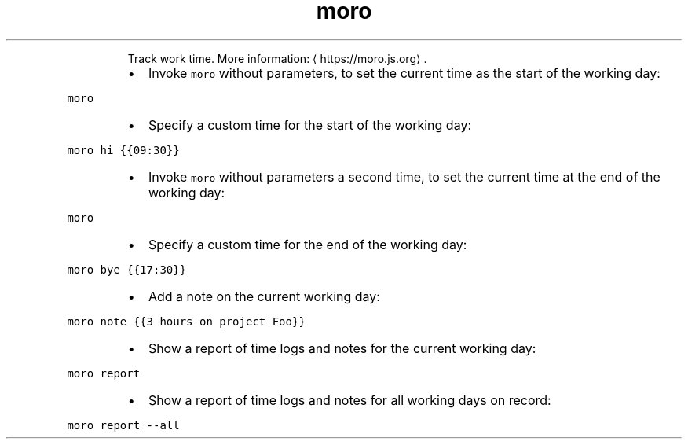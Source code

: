 .TH moro
.PP
.RS
Track work time.
More information: \[la]https://moro.js.org\[ra]\&.
.RE
.RS
.IP \(bu 2
Invoke \fB\fCmoro\fR without parameters, to set the current time as the start of the working day:
.RE
.PP
\fB\fCmoro\fR
.RS
.IP \(bu 2
Specify a custom time for the start of the working day:
.RE
.PP
\fB\fCmoro hi {{09:30}}\fR
.RS
.IP \(bu 2
Invoke \fB\fCmoro\fR without parameters a second time, to set the current time at the end of the working day:
.RE
.PP
\fB\fCmoro\fR
.RS
.IP \(bu 2
Specify a custom time for the end of the working day:
.RE
.PP
\fB\fCmoro bye {{17:30}}\fR
.RS
.IP \(bu 2
Add a note on the current working day:
.RE
.PP
\fB\fCmoro note {{3 hours on project Foo}}\fR
.RS
.IP \(bu 2
Show a report of time logs and notes for the current working day:
.RE
.PP
\fB\fCmoro report\fR
.RS
.IP \(bu 2
Show a report of time logs and notes for all working days on record:
.RE
.PP
\fB\fCmoro report \-\-all\fR
